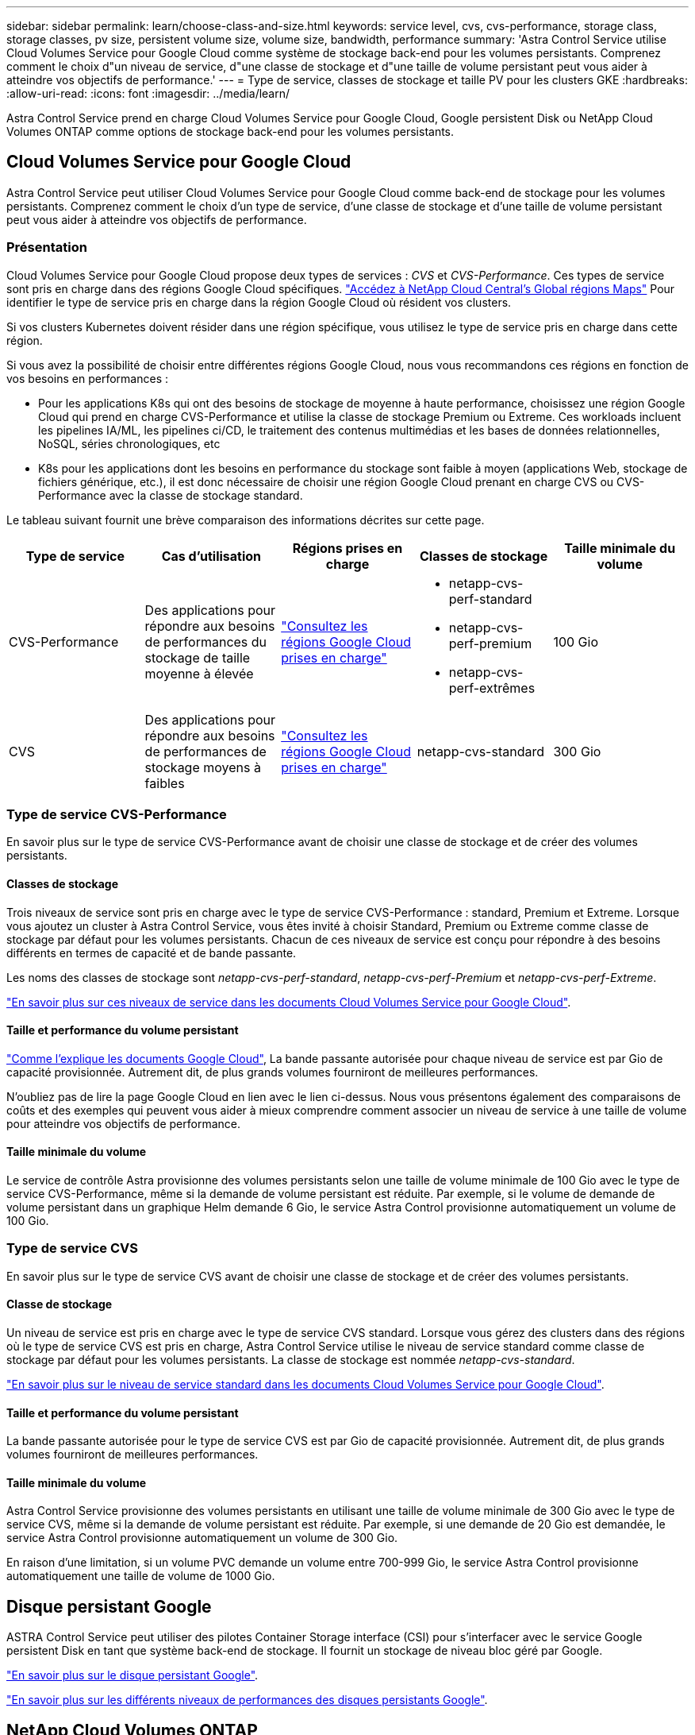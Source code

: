 ---
sidebar: sidebar 
permalink: learn/choose-class-and-size.html 
keywords: service level, cvs, cvs-performance, storage class, storage classes, pv size, persistent volume size, volume size, bandwidth, performance 
summary: 'Astra Control Service utilise Cloud Volumes Service pour Google Cloud comme système de stockage back-end pour les volumes persistants. Comprenez comment le choix d"un niveau de service, d"une classe de stockage et d"une taille de volume persistant peut vous aider à atteindre vos objectifs de performance.' 
---
= Type de service, classes de stockage et taille PV pour les clusters GKE
:hardbreaks:
:allow-uri-read: 
:icons: font
:imagesdir: ../media/learn/


[role="lead"]
Astra Control Service prend en charge Cloud Volumes Service pour Google Cloud, Google persistent Disk ou NetApp Cloud Volumes ONTAP comme options de stockage back-end pour les volumes persistants.



== Cloud Volumes Service pour Google Cloud

Astra Control Service peut utiliser Cloud Volumes Service pour Google Cloud comme back-end de stockage pour les volumes persistants. Comprenez comment le choix d'un type de service, d'une classe de stockage et d'une taille de volume persistant peut vous aider à atteindre vos objectifs de performance.



=== Présentation

Cloud Volumes Service pour Google Cloud propose deux types de services : _CVS_ et _CVS-Performance_. Ces types de service sont pris en charge dans des régions Google Cloud spécifiques. https://cloud.netapp.com/cloud-volumes-global-regions#cvsGcp["Accédez à NetApp Cloud Central's Global régions Maps"^] Pour identifier le type de service pris en charge dans la région Google Cloud où résident vos clusters.

Si vos clusters Kubernetes doivent résider dans une région spécifique, vous utilisez le type de service pris en charge dans cette région.

Si vous avez la possibilité de choisir entre différentes régions Google Cloud, nous vous recommandons ces régions en fonction de vos besoins en performances :

* Pour les applications K8s qui ont des besoins de stockage de moyenne à haute performance, choisissez une région Google Cloud qui prend en charge CVS-Performance et utilise la classe de stockage Premium ou Extreme. Ces workloads incluent les pipelines IA/ML, les pipelines ci/CD, le traitement des contenus multimédias et les bases de données relationnelles, NoSQL, séries chronologiques, etc
* K8s pour les applications dont les besoins en performance du stockage sont faible à moyen (applications Web, stockage de fichiers générique, etc.), il est donc nécessaire de choisir une région Google Cloud prenant en charge CVS ou CVS-Performance avec la classe de stockage standard.


Le tableau suivant fournit une brève comparaison des informations décrites sur cette page.

[cols="5*"]
|===
| Type de service | Cas d'utilisation | Régions prises en charge | Classes de stockage | Taille minimale du volume 


| CVS-Performance | Des applications pour répondre aux besoins de performances du stockage de taille moyenne à élevée | https://cloud.netapp.com/cloud-volumes-global-regions#cvsGcp["Consultez les régions Google Cloud prises en charge"^]  a| 
* netapp-cvs-perf-standard
* netapp-cvs-perf-premium
* netapp-cvs-perf-extrêmes

| 100 Gio 


| CVS | Des applications pour répondre aux besoins de performances de stockage moyens à faibles | https://cloud.netapp.com/cloud-volumes-global-regions#cvsGcp["Consultez les régions Google Cloud prises en charge"^] | netapp-cvs-standard | 300 Gio 
|===


=== Type de service CVS-Performance

En savoir plus sur le type de service CVS-Performance avant de choisir une classe de stockage et de créer des volumes persistants.



==== Classes de stockage

Trois niveaux de service sont pris en charge avec le type de service CVS-Performance : standard, Premium et Extreme. Lorsque vous ajoutez un cluster à Astra Control Service, vous êtes invité à choisir Standard, Premium ou Extreme comme classe de stockage par défaut pour les volumes persistants. Chacun de ces niveaux de service est conçu pour répondre à des besoins différents en termes de capacité et de bande passante.

Les noms des classes de stockage sont _netapp-cvs-perf-standard_, _netapp-cvs-perf-Premium_ et _netapp-cvs-perf-Extreme_.

https://cloud.google.com/solutions/partners/netapp-cloud-volumes/selecting-the-appropriate-service-level-and-allocated-capacity-for-netapp-cloud-volumes-service#service_levels["En savoir plus sur ces niveaux de service dans les documents Cloud Volumes Service pour Google Cloud"^].



==== Taille et performance du volume persistant

https://cloud.google.com/solutions/partners/netapp-cloud-volumes/selecting-the-appropriate-service-level-and-allocated-capacity-for-netapp-cloud-volumes-service#service_levels["Comme l'explique les documents Google Cloud"^], La bande passante autorisée pour chaque niveau de service est par Gio de capacité provisionnée. Autrement dit, de plus grands volumes fourniront de meilleures performances.

N'oubliez pas de lire la page Google Cloud en lien avec le lien ci-dessus. Nous vous présentons également des comparaisons de coûts et des exemples qui peuvent vous aider à mieux comprendre comment associer un niveau de service à une taille de volume pour atteindre vos objectifs de performance.



==== Taille minimale du volume

Le service de contrôle Astra provisionne des volumes persistants selon une taille de volume minimale de 100 Gio avec le type de service CVS-Performance, même si la demande de volume persistant est réduite. Par exemple, si le volume de demande de volume persistant dans un graphique Helm demande 6 Gio, le service Astra Control provisionne automatiquement un volume de 100 Gio.



=== Type de service CVS

En savoir plus sur le type de service CVS avant de choisir une classe de stockage et de créer des volumes persistants.



==== Classe de stockage

Un niveau de service est pris en charge avec le type de service CVS standard. Lorsque vous gérez des clusters dans des régions où le type de service CVS est pris en charge, Astra Control Service utilise le niveau de service standard comme classe de stockage par défaut pour les volumes persistants. La classe de stockage est nommée _netapp-cvs-standard_.

https://cloud.google.com/solutions/partners/netapp-cloud-volumes/service-levels["En savoir plus sur le niveau de service standard dans les documents Cloud Volumes Service pour Google Cloud"^].



==== Taille et performance du volume persistant

La bande passante autorisée pour le type de service CVS est par Gio de capacité provisionnée. Autrement dit, de plus grands volumes fourniront de meilleures performances.



==== Taille minimale du volume

Astra Control Service provisionne des volumes persistants en utilisant une taille de volume minimale de 300 Gio avec le type de service CVS, même si la demande de volume persistant est réduite. Par exemple, si une demande de 20 Gio est demandée, le service Astra Control provisionne automatiquement un volume de 300 Gio.

En raison d'une limitation, si un volume PVC demande un volume entre 700-999 Gio, le service Astra Control provisionne automatiquement une taille de volume de 1000 Gio.



== Disque persistant Google

ASTRA Control Service peut utiliser des pilotes Container Storage interface (CSI) pour s'interfacer avec le service Google persistent Disk en tant que système back-end de stockage. Il fournit un stockage de niveau bloc géré par Google.

https://cloud.google.com/persistent-disk/["En savoir plus sur le disque persistant Google"^].

https://cloud.google.com/compute/docs/disks/performance["En savoir plus sur les différents niveaux de performances des disques persistants Google"^].



== NetApp Cloud Volumes ONTAP

Pour plus d'informations sur la configuration de NetApp Cloud Volumes ONTAP et notamment sur les recommandations de performances, consultez le https://docs.netapp.com/us-en/cloud-manager-cloud-volumes-ontap/["Documentation NetApp Cloud Volumes ONTAP"^].
